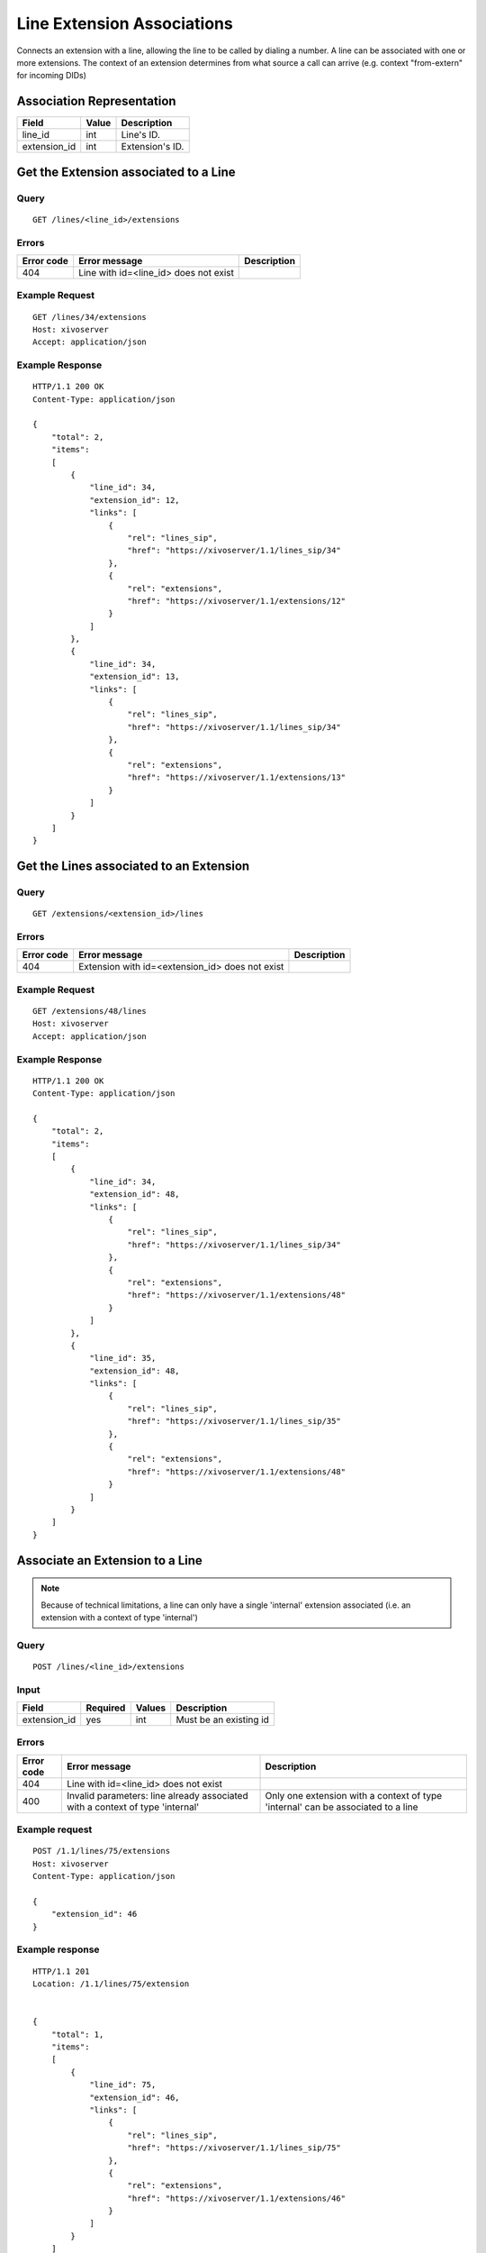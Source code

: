 .. _line-extension-associations:

***************************
Line Extension Associations
***************************

Connects an extension with a line, allowing the line to be called by dialing a
number.  A line can be associated with one or more extensions. The context of
an extension determines from what source a call can arrive (e.g. context
"from-extern" for incoming DIDs)

Association Representation
==========================

+--------------+-------+-----------------------+
| Field        | Value | Description           |
+==============+=======+=======================+
| line_id      | int   | Line's ID.            |
+--------------+-------+-----------------------+
| extension_id | int   | Extension's ID.       |
+--------------+-------+-----------------------+

Get the Extension associated to a Line
======================================

Query
-----

::

    GET /lines/<line_id>/extensions

Errors
------

+------------+---------------------------------------------------+-------------+
| Error code | Error message                                     | Description |
+============+===================================================+=============+
| 404        | Line with id=<line_id> does not exist             |             |
+------------+---------------------------------------------------+-------------+


Example Request
---------------

::

    GET /lines/34/extensions
    Host: xivoserver
    Accept: application/json


Example Response
----------------

::

    HTTP/1.1 200 OK
    Content-Type: application/json

    {
        "total": 2,
        "items":
        [
            {
                "line_id": 34,
                "extension_id": 12,
                "links": [
                    {
                        "rel": "lines_sip",
                        "href": "https://xivoserver/1.1/lines_sip/34"
                    },
                    {
                        "rel": "extensions",
                        "href": "https://xivoserver/1.1/extensions/12"
                    }
                ]
            },
            {
                "line_id": 34,
                "extension_id": 13,
                "links": [
                    {
                        "rel": "lines_sip",
                        "href": "https://xivoserver/1.1/lines_sip/34"
                    },
                    {
                        "rel": "extensions",
                        "href": "https://xivoserver/1.1/extensions/13"
                    }
                ]
            }
        ]
    }


Get the Lines associated to an Extension
========================================

Query
-----

::

    GET /extensions/<extension_id>/lines

Errors
------

+------------+-------------------------------------------------------+-------------+
| Error code | Error message                                         | Description |
+============+=======================================================+=============+
| 404        | Extension with id=<extension_id> does not exist       |             |
+------------+-------------------------------------------------------+-------------+


Example Request
---------------

::

    GET /extensions/48/lines
    Host: xivoserver
    Accept: application/json


Example Response
----------------

::

    HTTP/1.1 200 OK
    Content-Type: application/json

    {
        "total": 2,
        "items":
        [
            {
                "line_id": 34,
                "extension_id": 48,
                "links": [
                    {
                        "rel": "lines_sip",
                        "href": "https://xivoserver/1.1/lines_sip/34"
                    },
                    {
                        "rel": "extensions",
                        "href": "https://xivoserver/1.1/extensions/48"
                    }
                ]
            },
            {
                "line_id": 35,
                "extension_id": 48,
                "links": [
                    {
                        "rel": "lines_sip",
                        "href": "https://xivoserver/1.1/lines_sip/35"
                    },
                    {
                        "rel": "extensions",
                        "href": "https://xivoserver/1.1/extensions/48"
                    }
                ]
            }
        ]
    }


Associate an Extension to a Line
================================

.. note:: Because of technical limitations, a line can only have a single
    'internal' extension associated (i.e. an extension with a context of type
    'internal')

Query
-----

::

    POST /lines/<line_id>/extensions


Input
-----

+--------------+----------+--------+------------------------+
| Field        | Required | Values | Description            |
+==============+==========+========+========================+
| extension_id | yes      | int    | Must be an existing id |
+--------------+----------+--------+------------------------+


Errors
------

+------------+-------------------------------------------------------------------------------+----------------------------------------------------------------------------------+
| Error code | Error message                                                                 | Description                                                                      |
+============+===============================================================================+==================================================================================+
| 404        | Line with id=<line_id> does not exist                                         |                                                                                  |
+------------+-------------------------------------------------------------------------------+----------------------------------------------------------------------------------+
| 400        | Invalid parameters: line already associated with a context of type 'internal' | Only one extension with a context of type 'internal' can be associated to a line |
+------------+-------------------------------------------------------------------------------+----------------------------------------------------------------------------------+

Example request
---------------

::

    POST /1.1/lines/75/extensions
    Host: xivoserver
    Content-Type: application/json

    {
        "extension_id": 46
    }


Example response
----------------

::

    HTTP/1.1 201
    Location: /1.1/lines/75/extension


    {
        "total": 1,
        "items":
        [
            {
                "line_id": 75,
                "extension_id": 46,
                "links": [
                    {
                        "rel": "lines_sip",
                        "href": "https://xivoserver/1.1/lines_sip/75"
                    },
                    {
                        "rel": "extensions",
                        "href": "https://xivoserver/1.1/extensions/46"
                    }
                ]
            }
        ]
    }


Dissociate an Extension from a Line
===================================

Any devices that are attached to a line must be removed before dissociating
an extension from its line. A device can be dissociated by resetting it to
autoprov mode.  Consult the documentation on :ref:`restapi-device` for further
details.


Query
-----

::

    DELETE /1.1/lines/<line_id>/extensions/<extension_id>


Errors
------

+------------+---------------------------------------------------------------+-------------+
| Error code | Error message                                                 | Description |
+============+===============================================================+=============+
| 404        | Line with id=<line_id> does not exist                         |             |
+------------+---------------------------------------------------------------+-------------+
| 404        | Extension with id=<extension_id> does not exist               |             |
+------------+---------------------------------------------------------------+-------------+
| 400        | Invalid parameters: A device is still associated to the line  |             |
+------------+---------------------------------------------------------------+-------------+


Example request
---------------

::

    DELETE /1.1/lines/32/extensions/16
    Host: xivoserver


Example response
----------------

::

    HTTP/1.1 204 No Content
